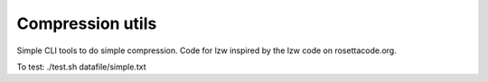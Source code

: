 Compression utils
=================

Simple CLI tools to do simple compression. Code for lzw inspired by the lzw code on rosettacode.org.

To test: 
./test.sh datafile/simple.txt
